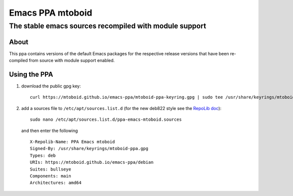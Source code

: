 =================
Emacs PPA mtoboid
=================

-------------------------------------------------------
The stable emacs sources recompiled with module support
-------------------------------------------------------

About
=====

This ppa contains versions of the default Emacs packages for the respective
release versions that have been re-compiled from source with module support
enabled.


Using the PPA
=============

1) download the public gpg key::
     
     curl https://mtoboid.github.io/emacs-ppa/mtoboid-ppa-keyring.gpg | sudo tee /usr/share/keyrings/mtoboid-ppa.gpg > /dev/null

2) add a sources file to ``/etc/apt/sources.list.d``
   (for the new deb822 style see the `RepoLib doc
   <https://repolib.readthedocs.io/en/latest/deb822-format.html>`_)::

     sudo nano /etc/apt/sources.list.d/ppa-emacs-mtoboid.sources

   and then enter the following ::
       
     X-Repolib-Name: PPA Emacs mtoboid
     Signed-By: /usr/share/keyrings/mtoboid-ppa.gpg
     Types: deb
     URIs: https://mtoboid.github.io/emacs-ppa/debian
     Suites: bullseye
     Components: main
     Architectures: amd64
